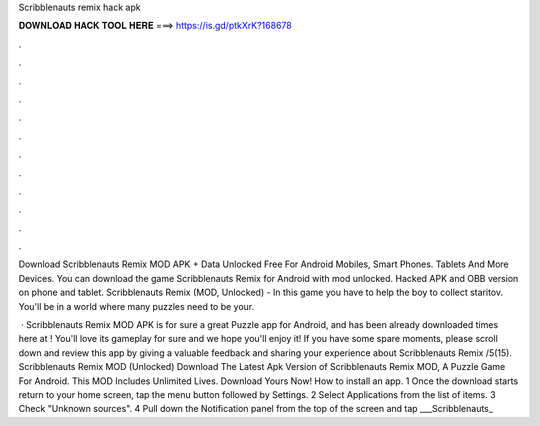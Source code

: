 Scribblenauts remix hack apk



𝐃𝐎𝐖𝐍𝐋𝐎𝐀𝐃 𝐇𝐀𝐂𝐊 𝐓𝐎𝐎𝐋 𝐇𝐄𝐑𝐄 ===> https://is.gd/ptkXrK?168678



.



.



.



.



.



.



.



.



.



.



.



.

Download Scribblenauts Remix MOD APK + Data Unlocked Free For Android Mobiles, Smart Phones. Tablets And More Devices. You can download the game Scribblenauts Remix for Android with mod unlocked. Hacked APK and OBB version on phone and tablet. Scribblenauts Remix (MOD, Unlocked) - In this game you have to help the boy to collect staritov. You'll be in a world where many puzzles need to be your.

 · Scribblenauts Remix MOD APK is for sure a great Puzzle app for Android, and has been already downloaded times here at ! You'll love its gameplay for sure and we hope you'll enjoy it! If you have some spare moments, please scroll down and review this app by giving a valuable feedback and sharing your experience about Scribblenauts Remix /5(15). Scribblenauts Remix MOD (Unlocked) Download The Latest Apk Version of Scribblenauts Remix MOD, A Puzzle Game For Android. This MOD Includes Unlimited Lives. Download Yours Now! How to install an app. 1 Once the download starts return to your home screen, tap the menu button followed by Settings. 2 Select Applications from the list of items. 3 Check "Unknown sources". 4 Pull down the Notification panel from the top of the screen and tap ___Scribblenauts_
